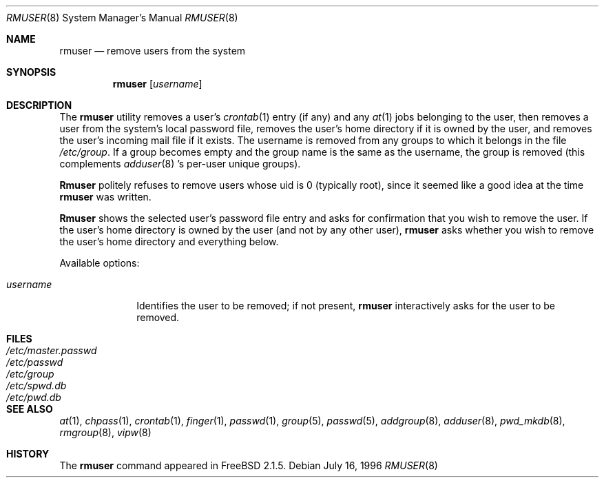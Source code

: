 .\" Copyright 1995, 1996
.\"     Guy Helmer, Madison, South Dakota 57042.  All rights reserved.
.\"
.\" Redistribution and use in source and binary forms, with or without
.\" modification, are permitted provided that the following conditions
.\" are met:
.\" 1. Redistributions of source code must retain the above copyright
.\"    notice, this list of conditions and the following disclaimer as
.\"    the first lines of this file unmodified.
.\" 2. Redistributions in binary form must reproduce the above copyright
.\"    notice, this list of conditions and the following disclaimer in the
.\"    documentation and/or other materials provided with the distribution.
.\" 3. The name of the author may not be used to endorse or promote products
.\"    derived from this software without specific prior written permission.
.\"
.\" THIS SOFTWARE IS PROVIDED BY GUY HELMER ``AS IS'' AND ANY EXPRESS OR
.\" IMPLIED WARRANTIES, INCLUDING, BUT NOT LIMITED TO, THE IMPLIED WARRANTIES
.\" OF MERCHANTABILITY AND FITNESS FOR A PARTICULAR PURPOSE ARE DISCLAIMED.
.\" IN NO EVENT SHALL GUY HELMER BE LIABLE FOR ANY DIRECT, INDIRECT,
.\" INCIDENTAL, SPECIAL, EXEMPLARY, OR CONSEQUENTIAL DAMAGES (INCLUDING, BUT
.\" NOT LIMITED TO, PROCUREMENT OF SUBSTITUTE GOODS OR SERVICES; LOSS OF USE,
.\" DATA, OR PROFITS; OR BUSINESS INTERRUPTION) HOWEVER CAUSED AND ON ANY
.\" THEORY OF LIABILITY, WHETHER IN CONTRACT, STRICT LIABILITY, OR TORT
.\" (INCLUDING NEGLIGENCE OR OTHERWISE) ARISING IN ANY WAY OUT OF THE USE OF
.\" THIS SOFTWARE, EVEN IF ADVISED OF THE POSSIBILITY OF SUCH DAMAGE.
.\"
.\"	$Id: rmuser.8,v 1.1.2.3 1997/09/02 06:31:52 charnier Exp $
.\"
.Dd July 16, 1996
.Dt RMUSER 8
.Os
.Sh NAME
.Nm rmuser
.Nd remove users from the system
.Sh SYNOPSIS
.Nm rmuser
.Op Ar username
.Sh DESCRIPTION
The 
.Nm
utility removes a user's 
.Xr crontab 1
entry (if any) and any 
.Xr at 1
jobs belonging to the user,
then removes a user from the system's local password file, removes
the user's home directory if it is owned by the user, and removes
the user's incoming mail file if it exists.  The username is removed
from any groups to which it belongs in the file
.Pa /etc/group .
If a group becomes empty and the group name is the same as the username,
the group is removed (this complements
.Xr adduser 8 's
per-user unique groups).
.Pp
.Nm Rmuser
politely refuses to remove users whose uid is 0 (typically root), since
it seemed like a good idea at the time
.Nm
was written.
.Pp
.Nm Rmuser
shows the selected user's password file entry and asks for confirmation
that you wish to remove the user.  If the user's home directory is owned
by the user (and not by any other user),
.Nm
asks whether you wish to remove the user's home directory and everything
below.
.Pp
Available options:
.Pp
.Bl -tag -width username
.It Ar \&username
Identifies the user to be removed; if not present,
.Nm
interactively asks for the user to be removed.
.Sh FILES
.Bl -tag -width /etc/master.passwd -compact
.It Pa /etc/master.passwd
.It Pa /etc/passwd
.It Pa /etc/group
.It Pa /etc/spwd.db
.It Pa /etc/pwd.db
.El
.Sh SEE ALSO
.Xr at 1 ,
.Xr chpass 1 ,
.Xr crontab 1 ,
.Xr finger 1 ,
.Xr passwd 1 ,
.Xr group 5 ,
.Xr passwd 5 ,
.Xr addgroup 8 ,
.Xr adduser 8 ,
.Xr pwd_mkdb 8 ,
.Xr rmgroup 8 ,
.Xr vipw 8
.Sh HISTORY
The
.Nm
command appeared in 
.Fx 2.1.5 .
.\" .Sh AUTHOR
.\" Guy Helmer, Madison, South Dakota
